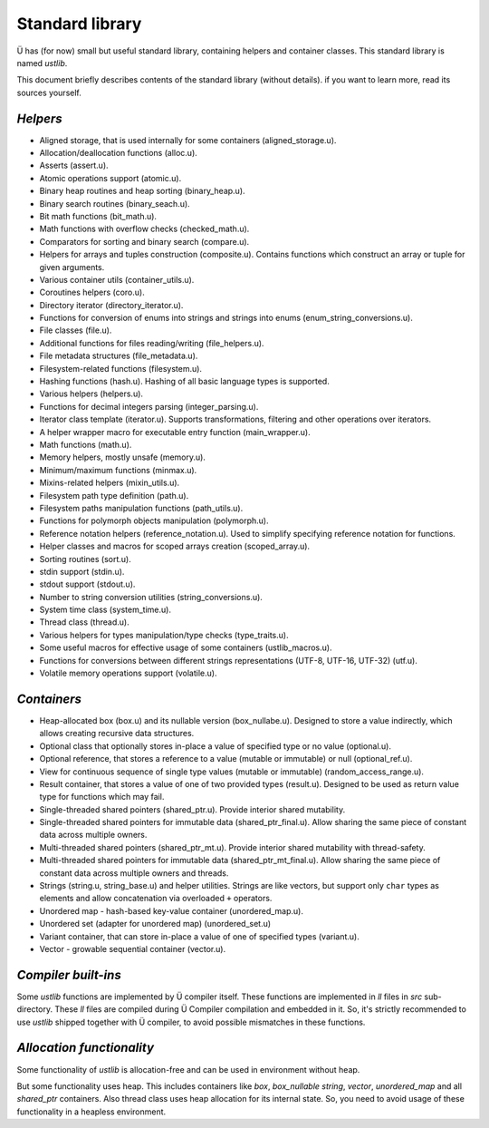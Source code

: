 Standard library
================

Ü has (for now) small but useful standard library, containing helpers and container classes.
This standard library is named *ustlib*.

This document briefly describes contents of the standard library (without details).
if you want to learn more, read its sources yourself.


*********
*Helpers*
*********

* Aligned storage, that is used internally for some containers (aligned_storage.u).
* Allocation/deallocation functions (alloc.u).
* Asserts (assert.u).
* Atomic operations support (atomic.u).
* Binary heap routines and heap sorting (binary_heap.u).
* Binary search routines (binary_seach.u).
* Bit math functions (bit_math.u).
* Math functions with overflow checks (checked_math.u).
* Comparators for sorting and binary search (compare.u).
* Helpers for arrays and tuples construction (composite.u).
  Contains functions which construct an array or tuple for given arguments.
* Various container utils (container_utils.u).
* Coroutines helpers (coro.u).
* Directory iterator (directory_iterator.u).
* Functions for conversion of enums into strings and strings into enums (enum_string_conversions.u).
* File classes (file.u).
* Additional functions for files reading/writing (file_helpers.u).
* File metadata structures (file_metadata.u).
* Filesystem-related functions (filesystem.u).
* Hashing functions (hash.u).
  Hashing of all basic language types is supported.
* Various helpers (helpers.u).
* Functions for decimal integers parsing (integer_parsing.u).
* Iterator class template (iterator.u).
  Supports transformations, filtering and other operations over iterators.
* A helper wrapper macro for executable entry function (main_wrapper.u).
* Math functions (math.u).
* Memory helpers, mostly unsafe (memory.u).
* Minimum/maximum functions (minmax.u).
* Mixins-related helpers (mixin_utils.u).
* Filesystem path type definition (path.u).
* Filesystem paths manipulation functions (path_utils.u).
* Functions for polymorph objects manipulation (polymorph.u).
* Reference notation helpers (reference_notation.u).
  Used to simplify specifying reference notation for functions.
* Helper classes and macros for scoped arrays creation (scoped_array.u).
* Sorting routines (sort.u).
* stdin support (stdin.u).
* stdout support (stdout.u).
* Number to string conversion utilities (string_conversions.u).
* System time class (system_time.u).
* Thread class (thread.u).
* Various helpers for types manipulation/type checks (type_traits.u).
* Some useful macros for effective usage of some containers (ustlib_macros.u).
* Functions for conversions between different strings representations (UTF-8, UTF-16, UTF-32) (utf.u).
* Volatile memory operations support (volatile.u).


************
*Containers*
************

* Heap-allocated box (box.u) and its nullable version (box_nullabe.u).
  Designed to store a value indirectly, which allows creating recursive data structures.
* Optional class that optionally stores in-place a value of specified type or no value (optional.u).
* Optional reference, that stores a reference to a value (mutable or immutable) or null (optional_ref.u).
* View for continuous sequence of single type values (mutable or immutable) (random_access_range.u).
* Result container, that stores a value of one of two provided types (result.u).
  Designed to be used as return value type for functions which may fail.
* Single-threaded shared pointers (shared_ptr.u).
  Provide interior shared mutability.
* Single-threaded shared pointers for immutable data (shared_ptr_final.u).
  Allow sharing the same piece of constant data across multiple owners.
* Multi-threaded shared pointers (shared_ptr_mt.u).
  Provide interior shared mutability with thread-safety.
* Multi-threaded shared pointers for immutable data (shared_ptr_mt_final.u).
  Allow sharing the same piece of constant data across multiple owners and threads.
* Strings (string.u, string_base.u) and helper utilities.
  Strings are like vectors, but support only ``char`` types as elements and allow concatenation via overloaded ``+`` operators.
* Unordered map - hash-based key-value container (unordered_map.u).
* Unordered set (adapter for unordered map) (unordered_set.u)
* Variant container, that can store in-place a value of one of specified types (variant.u).
* Vector - growable sequential container (vector.u).


********************
*Compiler built-ins*
********************

Some *ustlib* functions are implemented by Ü compiler itself.
These functions are implemented in *ll* files in *src* sub-directory.
These *ll* files are compiled during Ü Compiler compilation and embedded in it.
So, it's strictly recommended to use *ustlib* shipped together with Ü compiler, to avoid possible mismatches in these functions.


**************************
*Allocation functionality*
**************************

Some functionality of *ustlib* is allocation-free and can be used in environment without heap.

But some functionality uses heap.
This includes containers like *box*, *box_nullable* *string*, *vector*, *unordered_map* and all *shared_ptr* containers.
Also thread class uses heap allocation for its internal state.
So, you need to avoid usage of these functionality in a heapless environment.
